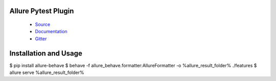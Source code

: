 Allure Pytest Plugin
====================

 - `Source <https://github.com/allure-framework/allure-python>`_
 - `Documentation <https://docs.qameta.io/allure/2.0/>`_
 - `Gitter <https://gitter.im/allure-framework/allure-core>`_


Installation and Usage
======================

.. code:: bash

$ pip install allure-behave
$ behave -f allure_behave.formatter:AllureFormatter -o %allure_result_folder% ./features
$ allure serve %allure_result_folder%
